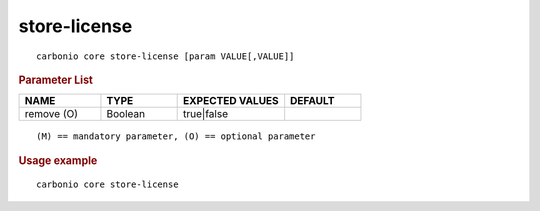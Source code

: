 .. SPDX-FileCopyrightText: 2022 Zextras <https://www.zextras.com/>
..
.. SPDX-License-Identifier: CC-BY-NC-SA-4.0

.. _carbonio_core_store-license:

**************************
store-license
**************************

::

   carbonio core store-license [param VALUE[,VALUE]]


.. rubric:: Parameter List

.. list-table::
   :widths: 16 15 21 15
   :header-rows: 1

   * - NAME
     - TYPE
     - EXPECTED VALUES
     - DEFAULT
   * - remove (O)
     - Boolean
     - true\|false
     - 

::

   (M) == mandatory parameter, (O) == optional parameter



.. rubric:: Usage example


::

   carbonio core store-license



